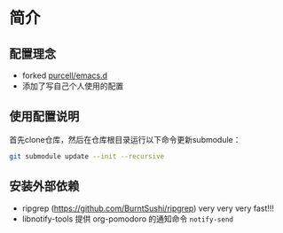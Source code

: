* 简介

** 配置理念

- forked [[https://github.com/purcell/emacs.d][purcell/emacs.d]]
- 添加了写自己个人使用的配置

** 使用配置说明
首先clone仓库，然后在仓库根目录运行以下命令更新submodule：

#+begin_src bash
git submodule update --init --recursive
#+end_src

** 安装外部依赖
- ripgrep (https://github.com/BurntSushi/ripgrep)  very very very fast!!!
- libnotify-tools 提供 org-pomodoro 的通知命令 =notify-send=

